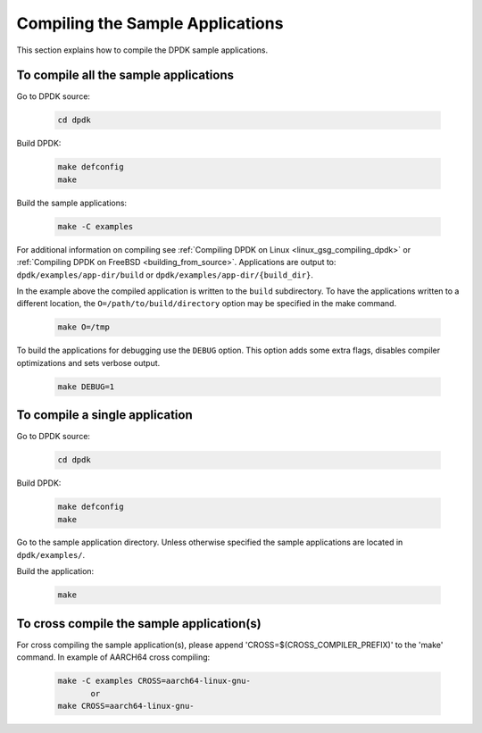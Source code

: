 ..  SPDX-License-Identifier: BSD-3-Clause
    Copyright(c) 2015 Intel Corporation.

Compiling the Sample Applications
=================================

This section explains how to compile the DPDK sample applications.

To compile all the sample applications
--------------------------------------

Go to DPDK source:

    .. code-block:: console

        cd dpdk

Build DPDK:

   .. code-block:: console

        make defconfig
        make

Build the sample applications:

   .. code-block:: console

       make -C examples

For additional information on compiling see
:ref:`Compiling DPDK on Linux <linux_gsg_compiling_dpdk>` or
:ref:`Compiling DPDK on FreeBSD <building_from_source>`.
Applications are output to: ``dpdk/examples/app-dir/build`` or
``dpdk/examples/app-dir/{build_dir}``.


In the example above the compiled application is written to the ``build`` subdirectory.
To have the applications written to a different location,
the ``O=/path/to/build/directory`` option may be specified in the make command.

    .. code-block:: console

       make O=/tmp

To build the applications for debugging use the ``DEBUG`` option.
This option adds some extra flags, disables compiler optimizations and
sets verbose output.

    .. code-block:: console

       make DEBUG=1


To compile a single application
-------------------------------

Go to DPDK source:

    .. code-block:: console

       cd dpdk

Build DPDK:

    .. code-block:: console

        make defconfig
        make

Go to the sample application directory. Unless otherwise specified the sample
applications are located in ``dpdk/examples/``.


Build the application:

    .. code-block:: console

        make

To cross compile the sample application(s)
------------------------------------------

For cross compiling the sample application(s), please append 'CROSS=$(CROSS_COMPILER_PREFIX)' to the 'make' command.
In example of AARCH64 cross compiling:

    .. code-block:: console

        make -C examples CROSS=aarch64-linux-gnu-
               or
        make CROSS=aarch64-linux-gnu-
